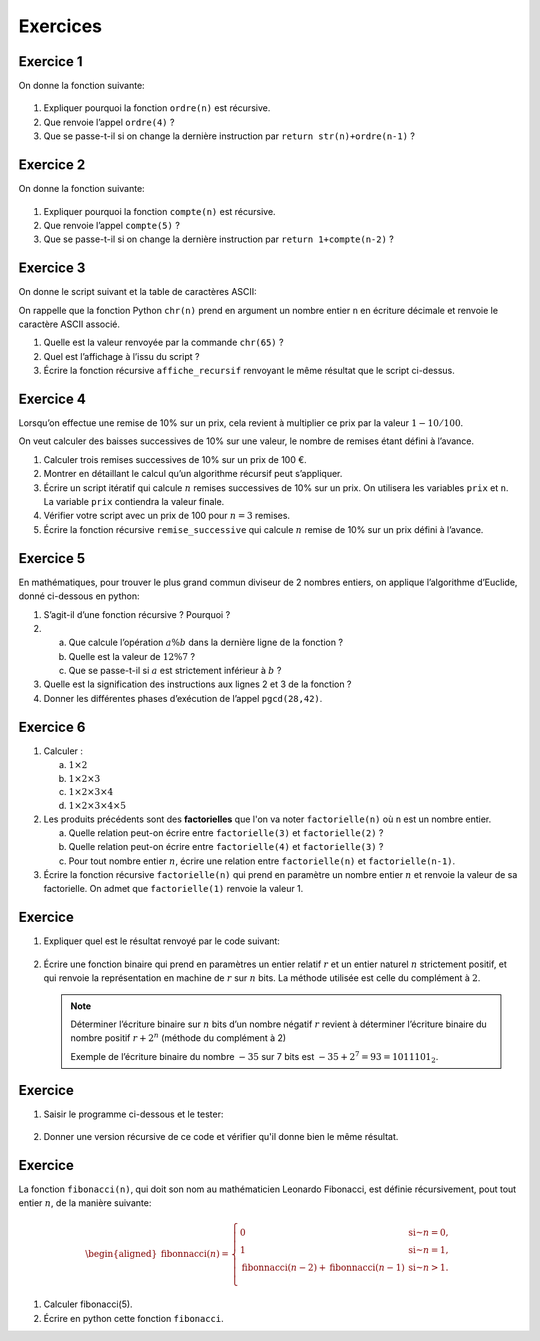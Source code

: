Exercices
=========

Exercice 1
---------

On donne la fonction suivante:

.. figure:: ../img/ordre.png
   :alt: image
   :align: center
   :width: 420

#. Expliquer pourquoi la fonction ``ordre(n)`` est récursive.
#. Que renvoie l’appel ``ordre(4)`` ?
#. Que se passe-t-il si on change la dernière instruction par ``return str(n)+ordre(n-1)`` ?

.. _exercice-1:

Exercice 2
---------

On donne la fonction suivante:

.. figure:: ../img/compte.png
   :alt: image
   :align: center
   :width: 420

#. Expliquer pourquoi la fonction ``compte(n)`` est récursive.
#. Que renvoie l’appel ``compte(5)`` ?
#. Que se passe-t-il si on change la dernière instruction par ``return 1+compte(n-2)`` ?

.. _exercice-2:

Exercice 3
----------

On donne le script suivant et la table de caractères ASCII:

.. |image| image:: ../img/alphabet.png
           :class: width-40
.. |image1| image:: ../img/tableASCII.png
            :class: width-60

|image| |image1|

On rappelle que la fonction Python ``chr(n)`` prend en argument un nombre entier ``n`` en écriture décimale et renvoie le caractère ASCII associé.

#. Quelle est la valeur renvoyée par la commande ``chr(65)`` ?
#. Quel est l’affichage à l’issu du script ?
#. Écrire la fonction récursive ``affiche_recursif`` renvoyant le même résultat que le script ci-dessus.

.. _exercice-3:

Exercice 4
----------

Lorsqu’on effectue une remise de 10% sur un prix, cela revient à multiplier ce prix par la valeur :math:`1-10/100`.

On veut calculer des baisses successives de 10% sur une valeur, le nombre de remises étant défini à l’avance.

#. Calculer trois remises successives de 10% sur un prix de 100 €.
#. Montrer en détaillant le calcul qu’un algorithme récursif peut s’appliquer.
#. Écrire un script itératif qui calcule :math:`n` remises successives de 10% sur un prix. On utilisera les variables ``prix`` et ``n``. La variable ``prix`` contiendra la valeur finale.
#. Vérifier votre script avec un prix de 100 pour :math:`n=3` remises.
#. Écrire la fonction récursive ``remise_successive`` qui calcule :math:`n` remise de 10% sur un prix défini à l’avance.

.. _exercice-4:

Exercice 5
----------

En mathématiques, pour trouver le plus grand commun diviseur de 2 nombres entiers, on applique l’algorithme d’Euclide, donné ci-dessous en python:

.. image:: ../img/ex-pgcd.png
   :alt: image
   :align: center
   :width: 420

#. S’agit-il d’une fonction récursive ? Pourquoi ?
#. a. Que calcule l’opération :math:`a\%b` dans la dernière ligne de la fonction ?
   b. Quelle est la valeur de :math:`12\%7` ?
   c. Que se passe-t-il si :math:`a` est strictement inférieur à :math:`b` ?

#. Quelle est la signification des instructions aux lignes 2 et 3 de la fonction ?
#. Donner les différentes phases d’exécution de l’appel ``pgcd(28,42)``.

.. _exercice-5:

Exercice 6
----------

#. Calculer :

   a. :math:`1 \times 2`
   b. :math:`1 \times 2 \times 3`
   c. :math:`1 \times 2 \times 3 \times 4`
   d. :math:`1 \times 2 \times 3 \times 4 \times 5`

#. Les produits précédents sont des **factorielles** que l'on va noter ``factorielle(n)`` où ``n`` est un nombre entier.

   a. Quelle relation peut-on écrire entre ``factorielle(3)`` et ``factorielle(2)`` ?
   b. Quelle relation peut-on écrire entre ``factorielle(4)`` et ``factorielle(3)`` ?
   #. Pour tout nombre entier :math:`n`, écrire une relation entre ``factorielle(n)`` et ``factorielle(n-1)``.

#. Écrire la fonction récursive ``factorielle(n)`` qui prend en paramètre un nombre entier :math:`n` et renvoie la valeur de sa factorielle. On admet que ``factorielle(1)`` renvoie la valeur 1.

.. _exercice-6:

Exercice 
---------

#. Expliquer quel est le résultat renvoyé par le code suivant:

   .. figure:: ../img/ex-mystere.jpg
      :alt: image
      :align: center

#. Écrire une fonction binaire qui prend en paramètres un entier relatif :math:`r` et un entier naturel :math:`n` strictement positif, et qui renvoie la représentation en machine de :math:`r` sur :math:`n` bits. La méthode utilisée est celle du complément à :math:`2`.

   .. note:: 
      
      Déterminer l’écriture binaire sur :math:`n` bits d’un nombre négatif :math:`r` revient à déterminer l’écriture binaire du nombre positif :math:`r+2^{n}` (méthode du complément à 2)

      Exemple de l’écriture binaire du nombre :math:`-35` sur 7 bits est :math:`-35+2^{7}=93=1011101_{2}`.

.. _exercice-8:

Exercice 
---------

#. Saisir le programme ci-dessous et le tester:

   .. figure:: ../img/pgm-dessin-spirale.jpg
      :alt: image
      :align: center
      :width: 420

#. Donner une version récursive de ce code et vérifier qu'il donne bien le même résultat.

.. _exercice-9:

Exercice 
---------

La fonction ``fibonacci(n)``, qui doit son nom au mathématicien Leonardo Fibonacci, est définie récursivement, pout tout entier :math:`n`, de la manière suivante:

.. math::

   \begin{aligned}
   \text{fibonnacci}(n)=\left\lbrace \begin{array}{ll}
   0 & \text{si~} n=0,\\
   1 & \text{si~} n=1,\\
   \text{fibonnacci}(n-2) + \text{fibonnacci}(n-1) & \text{si~} n>1.\\
   \end{array}
   \right.
   \end{aligned}

#. Calculer fibonacci(5).
#. Écrire en python cette fonction ``fibonacci``.

